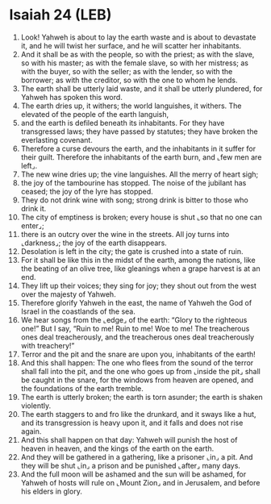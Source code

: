 * Isaiah 24 (LEB)
:PROPERTIES:
:ID: LEB/23-ISA24
:END:

1. Look! Yahweh is about to lay the earth waste and is about to devastate it, and he will twist her surface, and he will scatter her inhabitants.
2. And it shall be as with the people, so with the priest; as with the slave, so with his master; as with the female slave, so with her mistress; as with the buyer, so with the seller; as with the lender, so with the borrower; as with the creditor, so with the one to whom he lends.
3. The earth shall be utterly laid waste, and it shall be utterly plundered, for Yahweh has spoken this word.
4. The earth dries up, it withers; the world languishes, it withers. The elevated of the people of the earth languish,
5. and the earth is defiled beneath its inhabitants. For they have transgressed laws; they have passed by statutes; they have broken the everlasting covenant.
6. Therefore a curse devours the earth, and the inhabitants in it suffer for their guilt. Therefore the inhabitants of the earth burn, and ⌞few men are left⌟.
7. The new wine dries up; the vine languishes. All the merry of heart sigh;
8. the joy of the tambourine has stopped. The noise of the jubilant has ceased; the joy of the lyre has stopped.
9. They do not drink wine with song; strong drink is bitter to those who drink it.
10. The city of emptiness is broken; every house is shut ⌞so that no one can enter⌟;
11. there is an outcry over the wine in the streets. All joy turns into ⌞darkness⌟; the joy of the earth disappears.
12. Desolation is left in the city; the gate is crushed into a state of ruin.
13. For it shall be like this in the midst of the earth, among the nations, like the beating of an olive tree, like gleanings when a grape harvest is at an end.
14. They lift up their voices; they sing for joy; they shout out from the west over the majesty of Yahweh.
15. Therefore glorify Yahweh in the east, the name of Yahweh the God of Israel in the coastlands of the sea.
16. We hear songs from the ⌞edge⌟ of the earth: “Glory to the righteous one!” But I say, “Ruin to me! Ruin to me! Woe to me! The treacherous ones deal treacherously, and the treacherous ones deal treacherously with treachery!”
17. Terror and the pit and the snare are upon you, inhabitants of the earth!
18. And this shall happen: The one who flees from the sound of the terror shall fall into the pit, and the one who goes up from ⌞inside the pit⌟ shall be caught in the snare, for the windows from heaven are opened, and the foundations of the earth tremble.
19. The earth is utterly broken; the earth is torn asunder; the earth is shaken violently.
20. The earth staggers to and fro like the drunkard, and it sways like a hut, and its transgression is heavy upon it, and it falls and does not rise again.
21. And this shall happen on that day: Yahweh will punish the host of heaven in heaven, and the kings of the earth on the earth.
22. And they will be gathered in a gathering, like a prisoner ⌞in⌟ a pit. And they will be shut ⌞in⌟ a prison and be punished ⌞after⌟ many days.
23. And the full moon will be ashamed and the sun will be ashamed, for Yahweh of hosts will rule on ⌞Mount Zion⌟ and in Jerusalem, and before his elders in glory.
